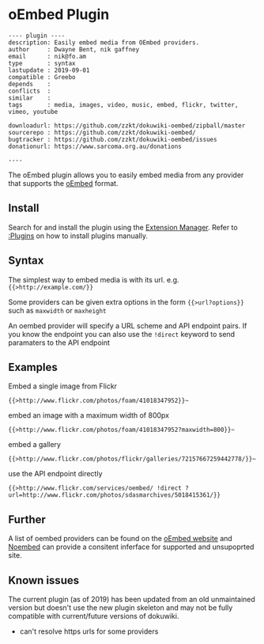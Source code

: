 # -*- mode: org;  coding: utf-8; -*-

* oEmbed Plugin

#+BEGIN_SRC dokuwiki
---- plugin ----
description: Easily embed media from OEmbed providers.
author     : Dwayne Bent, nik gaffney
email      : nik@fo.am
type       : syntax
lastupdate : 2019-09-01
compatible : Greebo
depends    : 
conflicts  : 
similar    : 
tags       : media, images, video, music, embed, flickr, twitter, vimeo, youtube

downloadurl: https://github.com/zzkt/dokuwiki-oembed/zipball/master
sourcerepo : https://github.com/zzkt/dokuwiki-oembed/
bugtracker : https://github.com/zzkt/dokuwiki-oembed/issues
donationurl: https://www.sarcoma.org.au/donations

----
#+END_SRC

The oEmbed plugin allows you to easily embed media from any provider that supports the [[https://oembed.com/][oEmbed]] format.

** Install

Search for and install the plugin using the [[plugin:extension][Extension Manager]]. Refer to [[:Plugins]] on how to install plugins manually.

** Syntax 

The simplest way to embed media is with its url. e.g. ~{{>http://example.com/}}~  

Some providers can be given extra options in the form ~{{>url?options}}~ such as ~maxwidth~ or ~maxheight~ 



An oembed provider will specify a URL scheme and API endpoint pairs. If you know the endpoint you can also use the ~!direct~ keyword to send paramaters to the API endpoint

** Examples

Embed a single image from Flickr

~{{>http://www.flickr.com/photos/foam/41018347952}}~~

embed an image with a maximum width of 800px

~{{>http://www.flickr.com/photos/foam/41018347952?maxwidth=800}}~~

embed a gallery

~{{>http://www.flickr.com/photos/flickr/galleries/72157667259442778/}}~~

use the API endpoint directly

~{{>http://www.flickr.com/services/oembed/ !direct ?url=http://www.flickr.com/photos/sdasmarchives/5018415361/}}~

** Further

A list of oembed providers can be found on the [[https://oembed.com/][oEmbed website]] and [[https://noembed.com/][Noembed]] can provide a consitent inferface for supported and unsupoprted site. 

** Known issues

The current plugin (as of 2019) has been updated from an old unmaintained version but doesn't use the new plugin skeleton and may not be fully compatible with current/future versions of dokuwiki.

  - can't resolve https urls for some providers

